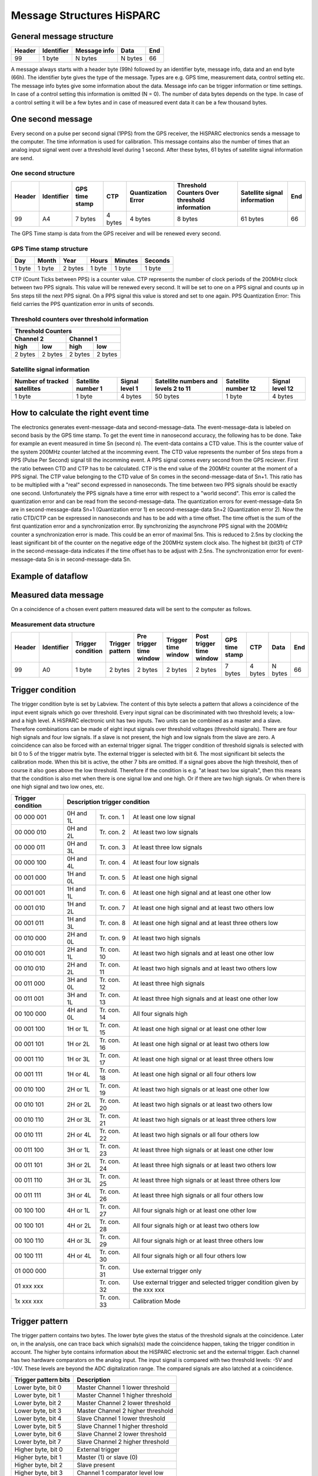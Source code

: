 Message Structures HiSPARC
==========================

General message structure
-------------------------

====== ========== ============ ======= ===
Header Identifier Message info Data    End
====== ========== ============ ======= ===
99     1 byte     N bytes      N bytes 66
====== ========== ============ ======= ===

A message always starts with a header byte (99h) followed by an identifier
byte, message info, data and an end byte (66h). The identifier byte gives the
type of the message. Types are e.g. GPS time, measurement data, control
setting etc. The message info bytes give some information about the data.
Message info can be trigger information or time settings. In case of a control
setting this information is omitted (N = 0). The number of data bytes depends
on the type. In case of a control setting it will be a few bytes and in case
of measured event data it can be a few thousand bytes.
 

One second message
------------------

Every second on a pulse per second signal (1PPS) from the GPS receiver, the
HiSPARC electronics sends a message to the computer. The time information is
used for calibration. This message contains also the number of times that an
analog input signal went over a threshold level during 1 second. After these
bytes, 61 bytes of satellite signal information are send.


One second structure
^^^^^^^^^^^^^^^^^^^^

====== ========== ======= ======= ============ ============== =========== ===
Header Identifier GPS     CTP     Quantization Threshold      Satellite   End
                  time            Error        Counters Over  signal 
                  stamp                        threshold      information
                                               information
====== ========== ======= ======= ============ ============== =========== ===
99     A4         7 bytes 4 bytes 4 bytes      8 bytes        61 bytes    66
====== ========== ======= ======= ============ ============== =========== ===


The GPS Time stamp is data from the GPS receiver and will be renewed every
second.

GPS Time stamp structure
^^^^^^^^^^^^^^^^^^^^^^^^

====== ====== ======= ====== ======= =======
Day    Month  Year    Hours  Minutes Seconds
====== ====== ======= ====== ======= =======
1 byte 1 byte 2 bytes 1 byte 1 byte  1 byte
====== ====== ======= ====== ======= =======

CTP (Count Ticks between PPS) is a counter value. CTP represents the number of
clock periods of the 200MHz clock between two PPS signals. This value will be
renewed every second. It will be set to one on a PPS signal and counts up in
5ns steps till the next PPS signal. On a PPS signal this value is stored and
set to one again. PPS Quantization Error: This field carries the PPS
quantization error in units of seconds.


Threshold counters over threshold information
^^^^^^^^^^^^^^^^^^^^^^^^^^^^^^^^^^^^^^^^^^^^^

======= ======= ======= =======
Threshold Counters
-------------------------------
Channel 2       Channel 1
--------------- ---------------
high    low     high    low
======= ======= ======= =======
2 bytes 2 bytes 2 bytes 2 bytes
======= ======= ======= =======


Satellite signal information
^^^^^^^^^^^^^^^^^^^^^^^^^^^^

+-----------+---------+-------+----------+---------+--------+ 
| Number of |Satellite|Signal |Satellite |Satellite|Signal  |
| tracked   |number 1 |level 1|numbers   |number 12|level 12|
| satellites|         |       |and levels|         |        |
|           |         |       |2 to 11   |         |        |
+===========+=========+=======+==========+=========+========+ 
| 1 byte    |1 byte   |4 bytes|50 bytes  |1 byte   |4 bytes |
+-----------+---------+-------+----------+---------+--------+ 


How to calculate the right event time
-------------------------------------

.. image:: images/event_time.jpg
   :width: 655px

The electronics generates event-message-data and second-message-data. The
event-message-data is labeled on second basis by the GPS time stamp. To get
the event time in nanosecond accuracy, the following has to be done. Take for
example an event measured in time Sn (second n). The event-data contains a CTD
value. This is the counter value of the system 200MHz counter latched at the
incomming event. The CTD value represents the number of 5ns steps from a PPS
(Pulse Per Second) signal till the incomming event. A PPS signal comes every
second from the GPS reciever. First the ratio between CTD and CTP has to be
calculated. CTP is the end value of the 200MHz counter at the moment of a PPS
signal. The CTP value belonging to the CTD value of Sn comes in the 
second-message-data of Sn+1. This ratio has to be multiplied with a "real"
second expressed in nanoseconds. The time between two PPS signals should be
exactly one second. Unfortunately the PPS signals have a time error with
respect to a "world second". This error is called the quantization error and
can be read from the second-message-data. The quantization errors for
event-message-data Sn are in second-message-data Sn+1 (Quantization error 1)
en second-message-data Sn+2 (Quantization error 2). Now the ratio CTD/CTP can
be expressed in nanoseconds and has to be add with a time offset. The time
offset is the sum of the first quantization error and a synchronization error.
By synchronizing the asynchrone PPS signal with the 200MHz counter a
synchronization error is made. This could be an error of maximal 5ns. This is
reduced to 2.5ns by clocking the least significant bit of the counter on the
negative edge of the 200MHz system clock also. The highest bit (bit31) of CTP
in the second-message-data indicates if the time offset has to be adjust with
2.5ns. The synchronization error for event-message-data Sn is in 
second-message-data Sn.


Example of dataflow
-------------------


.. image:: images/dataflow.jpg
   :width: 639px


Measured data message
---------------------

On a coincidence of a chosen event pattern measured data will be sent to the
computer as follows.


Measurement data structure
^^^^^^^^^^^^^^^^^^^^^^^^^^

====== ========== ========= ======= ======= ======= ======= ======= ======= ======= ===
Header Identifier Trigger   Trigger Pre     Trigger Post    GPS     CTP     Data    End
                  condition pattern trigger time    trigger time
                                    time    window  time    stamp
                                    window          window
====== ========== ========= ======= ======= ======= ======= ======= ======= ======= ===
99     A0         1 byte    2 bytes 2 bytes 2 bytes 2 bytes 7 bytes 4 bytes N bytes 66
====== ========== ========= ======= ======= ======= ======= ======= ======= ======= ===
 

Trigger condition
-----------------

The trigger condition byte is set by Labview. The content of this byte selects
a pattern that allows a coincidence of the input event signals which go over
threshold. Every input signal can be discriminated with two threshold levels;
a low- and a high level. A HiSPARC electronic unit has two inputs. Two units
can be combined as a master and a slave. Therefore combinations can be made of
eight input signals over threshold voltages (threshold signals). There are
four high signals and four low signals. If a slave is not present, the high
and low signals from the slave are zero. A coincidence can also be forced with
an external trigger signal. The trigger condition of threshold signals is
selected with bit 0 to 5 of the trigger matrix byte. The external trigger is
selected with bit 6. The most significant bit selects the calibration mode.
When this bit is active, the other 7 bits are omitted. If a signal goes above
the high threshold, then of course it also goes above the low threshold.
Therefore if the condition is e.g. "at least two low signals", then this means
that the condition is also met when there is one signal low and one high. Or
if there are two high signals. Or when there is one high signal and two low
ones, etc.

================= ========= =========== ======================================
Trigger condition Description trigger condition
================= ============================================================
00 000 001        0H and 1L Tr. con. 1  At least one low signal
00 000 010        0H and 2L Tr. con. 2  At least two low signals
00 000 011        0H and 3L Tr. con. 3  At least three low signals
00 000 100        0H and 4L Tr. con. 4  At least four low signals
00 001 000        1H and 0L Tr. con. 5  At least one high signal
00 001 001        1H and 1L Tr. con. 6  At least one high signal and
                                        at least one other low
00 001 010        1H and 2L Tr. con. 7  At least one high signal and
                                        at least two others low
00 001 011        1H and 3L Tr. con. 8  At least one high signal and
                                        at least three others low
00 010 000        2H and 0L Tr. con. 9  At least two high signals
00 010 001        2H and 1L Tr. con. 10 At least two high signals and
                                        at least one other low
00 010 010        2H and 2L Tr. con. 11 At least two high signals and
                                        at least two others low
00 011 000        3H and 0L Tr. con. 12 At least three high signals
00 011 001        3H and 1L Tr. con. 13 At least three high signals and
                                        at least one other low
00 100 000        4H and 0L Tr. con. 14 All four signals high
00 001 100        1H or 1L  Tr. con. 15 At least one high signal or
                                        at least one other low
00 001 101        1H or 2L  Tr. con. 16 At least one high signal or
                                        at least two others low
00 001 110        1H or 3L  Tr. con. 17 At least one high signal or
                                        at least three others low
00 001 111        1H or 4L  Tr. con. 18 At least one high signal or
                                        all four others low
00 010 100        2H or 1L  Tr. con. 19 At least two high signals or
                                        at least one other low
00 010 101        2H or 2L  Tr. con. 20 At least two high signals or
                                        at least two others low
00 010 110        2H or 3L  Tr. con. 21 At least two high signals or
                                        at least three others low
00 010 111        2H or 4L  Tr. con. 22 At least two high signals or
                                        all four others low
00 011 100        3H or 1L  Tr. con. 23 At least three high signals or
                                        at least one other low
00 011 101        3H or 2L  Tr. con. 24 At least three high signals or
                                        at least two others low
00 011 110        3H or 3L  Tr. con. 25 At least three high signals or
                                        at least three others low
00 011 111        3H or 4L  Tr. con. 26 At least three high signals or
                                        all four others low
00 100 100        4H or 1L  Tr. con. 27 All four signals high or
                                        at least one other low
00 100 101        4H or 2L  Tr. con. 28 All four signals high or
                                        at least two others low
00 100 110        4H or 3L  Tr. con. 29 All four signals high or
                                        at least three others low
00 100 111        4H or 4L  Tr. con. 30 All four signals high or
                                        all four others low
01 000 000                  Tr. con. 31 Use external trigger only
01 xxx xxx                  Tr. con. 32 Use external trigger and selected
                                        trigger condition given by the xxx xxx
1x xxx xxx                  Tr. con. 33 Calibration Mode
================= ========= =========== ======================================


Trigger pattern
---------------

The trigger pattern contains two bytes. The lower byte gives the status of the
threshold signals at the coincidence. Later on, in the analysis, one can trace
back which signals(s) made the coincidence happen, taking the trigger
condition in account. The higher byte contains information about the HiSPARC
electronic set and the external trigger. Each channel has two hardware
comparators on the analog input. The input signal is compared with two
threshold levels: -5V and -10V. These levels are beyond the ADC digitalization
range. The compared signals are also latched at a coincidence.

==================== =================================
Trigger pattern bits Description
==================== =================================
Lower byte, bit 0    Master Channel 1 lower threshold
Lower byte, bit 1    Master Channel 1 higher threshold
Lower byte, bit 2    Master Channel 2 lower threshold
Lower byte, bit 3    Master Channel 2 higher threshold
Lower byte, bit 4    Slave Channel 1 lower threshold
Lower byte, bit 5    Slave Channel 1 higher threshold
Lower byte, bit 6    Slave Channel 2 lower threshold
Lower byte, bit 7    Slave Channel 2 higher threshold
Higher byte, bit 0   External trigger
Higher byte, bit 1   Master (1) or slave (0)
Higher byte, bit 2   Slave present
Higher byte, bit 3   Channel 1 comparator level low
Higher byte, bit 4   Channel 1 comparator level high
Higher byte, bit 5   Channel 2 comparator level low
Higher byte, bit 6   Channel 2 comparator level high
Higher byte, bit 7   Calibration Mode
==================== =================================


Time Windows
------------

There are three time windows which are placed next to each other. Together
they form the total time in which the data of an event is stored and readout.

.. image:: images/windows.jpg
   :width: 627px


The Pre time window can be set from 0 to 2 us.

The Coincidence time window can be set from 0 to 5 us.

The Post time window can be set from 0 to 8 us.

The coincidence window time may not be larger than the post window time. The
total time may not be larger than 10 us.

The times are set in 5 ns steps. In other words the contents of the pre time
window byte must be between 0 and 400. The value of the coincidence window
byte must be between 0 and 1000. The value of the post time window byte must
be between 0 and 1600.


Data Time
---------

On a coincidence the momentarily time is latched. The time consists of the GPS
time and the CTP (Count Ticks between PPS) time.


Data
----

The sum of the three window bytes cannot exceed 2000 steps of 5ns. The time
resolution of one channel is 2.5ns. The analog input is sampled with a 12 bit
amplitude resolution and the output words to the computer are 8 bit. This
means that there are 1.5 times more output words than sampled values per
channel. Therefore the number of data output bytes is six times (5ns/2.5ns x 2
channels x 1.5) the sum of the three window bytes.


Comparator data message
-----------------------

As said before: Each channel has two hardware comparators on the analog input.
The input signal is compared with two threshold levels: -5V and -10V. If the
input signal exceeds one of the levels, the GPS time is latched and the time
the signal stays larger than the level is counted in 5ns steps. If one or more
comparators detect a input signal larger then their level, a message is
generated.

Comparator data structure
^^^^^^^^^^^^^^^^^^^^^^^^^

====== ========== ========== ======= ======= ================== ===
Header Identifier Comparator GPS     CTP     Comparator Counter End
                  Identifier time            Signal over
                             stamp           threshold time
====== ========== ========== ======= ======= ================== ===
99     A2         1 byte     7 bytes 4 bytes 4 bytes            66
====== ========== ========== ======= ======= ================== ===


Comparator Identifier
^^^^^^^^^^^^^^^^^^^^^

===================== ====================
Comparator Identifier Comparator
===================== ====================
0000 0001             -5V level Channel 1
0000 0010             -10V level Channel 1
0000 0100             -5V level Channel 2
0000 1000             -10V level Channel 2
===================== ====================


Control parameters
------------------

Individually parameters control structure
^^^^^^^^^^^^^^^^^^^^^^^^^^^^^^^^^^^^^^^^^

====== ========== ======= ===
Header Identifier Data    End
====== ========== ======= ===
99     See list   N bytes 66
====== ========== ======= ===

Control parameters from identifier 10 to 35 can be written individual by
Labview.


Set control parameter list structure
^^^^^^^^^^^^^^^^^^^^^^^^^^^^^^^^^^^^

====== ========== ======== ===
Header Identifier Data     End
====== ========== ======== ===
99     50         35 bytes 66
====== ========== ======== ===

When applying identifier 50 all settings from identifier 10 to 33 and 35 can
be written in one message.

Get control parameter list structure
^^^^^^^^^^^^^^^^^^^^^^^^^^^^^^^^^^^^

(Send by software)

====== ========== ===
Header Identifier End
====== ========== ===
99     55         66
====== ========== ===

When applying identifier 55 all settings from identifier 10 to 47 will be send
in one message.

(Return by HiSPARC electronics)

====== ========== ======== ===
Header Identifier Data     End
====== ========== ======== ===
99     55         76 bytes 66
====== ========== ======== ===

Soft reset
^^^^^^^^^^

====== ========== ===
Header Identifier End
====== ========== ===
99     FF         66
====== ========== ===

When applying identifier FF the electronics get a soft reset and the default
values from the control parameter list will be applied.

Communication error
^^^^^^^^^^^^^^^^^^^

====== ========== ====== ===
Header Identifier Data   End
====== ========== ====== ===
99     55         1 byte 66
====== ========== ====== ===

If a message is misunderstood by the electronics, a message with identifier 88
following with the identifier of the misunderstood message will be send in
return. If the header byte is not detected, the data byte will be 99. If an
identifier of a non existing message is detected, the data byte will be 89. If
the end byte is not detected, the data byte will be 66.


Control parameter list
^^^^^^^^^^^^^^^^^^^^^^

========== ======= ================================= ========================
Identifier N bytes Description                       Default Value
========== ======= ================================= ========================
10         1       Channel 1 Offset adjust positive  80
11         1       Channel 1 Offset adjust negative  80
12         1       Channel 2 Offset adjust positive  80
13         1       Channel 2 Offset adjust negative  80
14         1       Channel 1 Gain adjust positive    80
15         1       Channel 1 Gain adjust negative    80
16         1       Channel 2 Gain adjust positive    80
17         1       Channel 2 Gain adjust negative    80
18         1       Common offset adjust              00
19         1       Full scale adjust                 00
1A         1       Channel 1 Integrator time         FF
1B         1       Channel 2 Integrator time         FF
1C         1       Comparator threshold low          58 (-5V)
1D         1       Comparator threshold high         E6 (-10V)
1E         1       Channel 1 PMT high voltage adjust 00 (0.3 - 1.5V)
1F         1       Channel 2 PMT high voltage adjust 00  
20         2       Channel 1 Threshold low           0100 (125mV)
21         2       Channel 1 Threshold high          0800 (1V)
22         2       Channel 2 Threshold low           0100 (125mV)
23         2       Channel 2 Threshold high          0800 (1V)
30         1       Trigger condition                 08 (at least one high)
31         2       Pre coincidence time              00C8 (1us)
32         2       Coincidence time                  0190 (2us)
33         2       Post coincidence time             0190 (2us)
34         1       Status electronics
35         4       Spare bytes
40         1       Channel 1 PMT supply current      FF corresponds with 25mA
41         1       Channel 2 PMT supply current      FF corresponds with 25mA
42         7       GPS time stamp
43         8       GPS position longitude
44         8       GPS position latitude
45         8       GPS position altitude
46         4       Temperture electronics
47         3       Version number
50         35      Set control parameter list
55         0       Get control parameter list
88         1       Communication error
FF         0       Reset electronics
========== ======= ================================= ========================


Status byte
-----------

At the moment only bit 0, 1 and 7 are implemented. Bits 6 down to 2 are zero.
Bit 0 is the master bit and will be high if the electronics have a GPS on
board. Bit 1 is the slave-present bit and will be high if a slave unit is
detected.


Version number
--------------

The version number has a length of three bytes and consists of two parts: a
software- and a hardware part. The ten lower bits (9 down to 0) represent a
hardware serial number. Each unit has his own serial number / address and is
set by jumpers on the board. The eight higher bits (23 down to 16) represent a
software version of the code of the field programmable gate array (FPGA). Bits
15 down to 10 are logical zero.


How to startup
--------------

Connect the HiSPARC Electronics via USB with the PC and switch the power of
the electronics on. Run the LabView program and a master module should be
recognized as "HiSPARC II Master" and a slave module as "HiSPARC II Slave".
After switching the electronics on or after a soft reset, the electronics is
in listing mode. This means that there will be no data send from the
electronics to the PC. To put the electronics in writing mode also, the least
significant bit of Spare bytes has to be set. Thus the first command for
LabView to send must be 99 35 00 00 00 01 66. After this, the statusword can
be asked by applying a get control parameter list command (99 55 66). The
statusword can be found in the 32th byte returned data. There can be checked
if the module is a master (least significant bit - b0 = '1') or a slave (b0 =
'0'). When a slave module is attached to a master, then b1 = '1' in the
statusword of the master. After switching the electronics on or after a soft
reset, the module does not send one second messages. To put this on, bit 1 of
Spare bytes has to be set also by sending 99 35 00 00 00 03 66. Now, the
electronics is fully up and running.

Features
--------

- From startup it is not possible to program the GPS reciever. This can be
  enabled by setting bit 2 of Spare bytes to '1'. If this bit is set, it is
  possible to program the GPS reciever with the software from Trimble.
- Only a master and slave combination can work like a 4 channel oscilloscoop.
  The master generates a common trigger for the two modules from the data of
  the four inputs. To let a master/master or slave/slave combination work, a
  master has to be forced to work as slave or a slave as master. This can be
  done when bit 3 of Spare bytes is set to '1'. This bit alternates the
  master/slave state.

